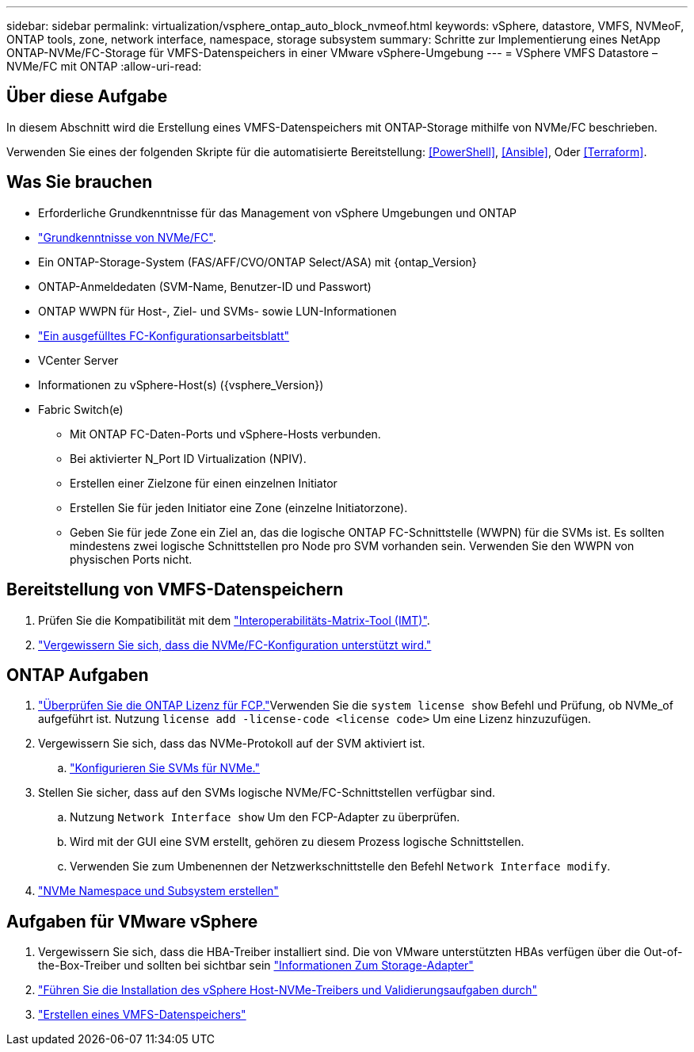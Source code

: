 ---
sidebar: sidebar 
permalink: virtualization/vsphere_ontap_auto_block_nvmeof.html 
keywords: vSphere, datastore, VMFS, NVMeoF, ONTAP tools, zone, network interface, namespace, storage subsystem 
summary: Schritte zur Implementierung eines NetApp ONTAP-NVMe/FC-Storage für VMFS-Datenspeichers in einer VMware vSphere-Umgebung 
---
= VSphere VMFS Datastore – NVMe/FC mit ONTAP
:allow-uri-read: 




== Über diese Aufgabe

In diesem Abschnitt wird die Erstellung eines VMFS-Datenspeichers mit ONTAP-Storage mithilfe von NVMe/FC beschrieben.

Verwenden Sie eines der folgenden Skripte für die automatisierte Bereitstellung: <<PowerShell>>, <<Ansible>>, Oder <<Terraform>>.



== Was Sie brauchen

* Erforderliche Grundkenntnisse für das Management von vSphere Umgebungen und ONTAP
* link:++https://docs.vmware.com/en/VMware-vSphere/7.0/com.vmware.vsphere.storage.doc/GUID-059DDF49-2A0C-49F5-BB3B-907A21EC94D6.html++["Grundkenntnisse von NVMe/FC"].
* Ein ONTAP-Storage-System (FAS/AFF/CVO/ONTAP Select/ASA) mit {ontap_Version}
* ONTAP-Anmeldedaten (SVM-Name, Benutzer-ID und Passwort)
* ONTAP WWPN für Host-, Ziel- und SVMs- sowie LUN-Informationen
* link:++https://docs.netapp.com/ontap-9/topic/com.netapp.doc.exp-fc-esx-cpg/GUID-429C4DDD-5EC0-4DBD-8EA8-76082AB7ADEC.html++["Ein ausgefülltes FC-Konfigurationsarbeitsblatt"]
* VCenter Server
* Informationen zu vSphere-Host(s) ({vsphere_Version})
* Fabric Switch(e)
+
** Mit ONTAP FC-Daten-Ports und vSphere-Hosts verbunden.
** Bei aktivierter N_Port ID Virtualization (NPIV).
** Erstellen einer Zielzone für einen einzelnen Initiator
** Erstellen Sie für jeden Initiator eine Zone (einzelne Initiatorzone).
** Geben Sie für jede Zone ein Ziel an, das die logische ONTAP FC-Schnittstelle (WWPN) für die SVMs ist. Es sollten mindestens zwei logische Schnittstellen pro Node pro SVM vorhanden sein. Verwenden Sie den WWPN von physischen Ports nicht.






== Bereitstellung von VMFS-Datenspeichern

. Prüfen Sie die Kompatibilität mit dem https://mysupport.netapp.com/matrix["Interoperabilitäts-Matrix-Tool (IMT)"].
. link:++https://docs.netapp.com/ontap-9/topic/com.netapp.doc.exp-fc-esx-cpg/GUID-7D444A0D-02CE-4A21-8017-CB1DC99EFD9A.html++["Vergewissern Sie sich, dass die NVMe/FC-Konfiguration unterstützt wird."]




== ONTAP Aufgaben

. link:++https://docs.netapp.com/ontap-9/topic/com.netapp.doc.dot-cm-cmpr-980/system__license__show.html++["Überprüfen Sie die ONTAP Lizenz für FCP."]Verwenden Sie die `system license show` Befehl und Prüfung, ob NVMe_of aufgeführt ist. Nutzung `license add -license-code <license code>` Um eine Lizenz hinzuzufügen.
. Vergewissern Sie sich, dass das NVMe-Protokoll auf der SVM aktiviert ist.
+
.. link:++https://docs.netapp.com/ontap-9/topic/com.netapp.doc.dot-cm-sanag/GUID-CDDBD7F4-2089-4466-892F-F2DFF5798B1C.html["Konfigurieren Sie SVMs für NVMe."]


. Stellen Sie sicher, dass auf den SVMs logische NVMe/FC-Schnittstellen verfügbar sind.
+
.. Nutzung `Network Interface show` Um den FCP-Adapter zu überprüfen.
.. Wird mit der GUI eine SVM erstellt, gehören zu diesem Prozess logische Schnittstellen.
.. Verwenden Sie zum Umbenennen der Netzwerkschnittstelle den Befehl `Network Interface modify`.


. link:++https://docs.netapp.com/ontap-9/topic/com.netapp.doc.dot-cm-sanag/GUID-BBBAB2E4-E106-4355-B95C-C3626DCD5088.html++["NVMe Namespace und Subsystem erstellen"]




== Aufgaben für VMware vSphere

. Vergewissern Sie sich, dass die HBA-Treiber installiert sind. Die von VMware unterstützten HBAs verfügen über die Out-of-the-Box-Treiber und sollten bei sichtbar sein link:++https://docs.vmware.com/en/VMware-vSphere/7.0/com.vmware.vsphere.storage.doc/GUID-ED20B7BE-0D1C-4BF7-85C9-631D45D96FEC.html++["Informationen Zum Storage-Adapter"]
. link:++https://docs.netapp.com/us-en/ontap-sanhost/nvme_esxi_7.html++["Führen Sie die Installation des vSphere Host-NVMe-Treibers und Validierungsaufgaben durch"]
. link:++https://docs.vmware.com/en/VMware-vSphere/7.0/com.vmware.vsphere.storage.doc/GUID-5AC611E0-7CEB-4604-A03C-F600B1BA2D23.html++["Erstellen eines VMFS-Datenspeichers"]

